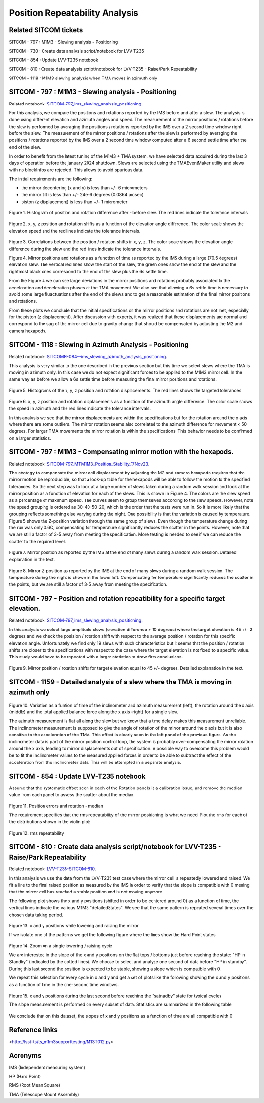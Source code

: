 ###############################
Position Repeatability Analysis
###############################

.. abstract::

   This is the technote for the Position Repeatability Analysis on the TMA with M1M3. We measured the mirror motion (position and rotation) before and after a slew. Analysis was done for slews reaching different elevation and azimuth angles, and also for different slewing speed.  



.. Metadata such as the title, authors, and description are set in metadata.yaml

Related SITCOM tickets
======================

SITCOM - 797 : M1M3 - Slewing analysis - Positioning

SITCOM - 730 : Create data analysis script/notebook for LVV-T235

SITCOM - 854 : Update LVV-T235 notebook

SITCOM - 810 : Create data analysis script/notebook for LVV-T235 - Raise/Park Repeatability

SITCOM - 1118 : M1M3 slewing analysis when TMA moves in azimuth only


SITCOM - 797 : M1M3 - Slewing analysis - Positioning
====================================================
Related notebook: 
`SITCOM-797_ims_slewing_analysis_positioning <https://github.com/lsst-sitcom/notebooks_vandv/blob/develop/notebooks/tel_and_site/subsys_req_ver/m1m3/SITCOM-797_ims_slewing_analysis_positioning.ipynb>`__.

For this analysis, we compare the positions and rotations reported by the IMS before and after a slew. The analysis is done using different elevation and azimuth angles and speed. The measurement of the mirror positions / rotations before the slew is performed by averaging the positions / rotations reported by the IMS over a 2 second time window right before the slew. The measurement of the mirror positions / rotations after the slew is performed by averaging the positions / rotations reported by the IMS over a 2 second time window computed after a 6 second settle time after the end of the slew.

In order to benefit from the latest tuning of the M1M3 + TMA system, we have selected data acquired during the last 3 days of operation before the january 2024 shutdown. Slews are selected using the TMAEventMaker utility and slews with no blockInfos are rejected. This allows to avoid spurious data.

The initial requirements are the following:

- the mirror decentering (x and y) is less than +/- 6 micrometers
- the mirror tilt is less than +/- 24e-6 degrees (0.0864 arcsec)
- piston (z displacement) is less than +/- 1 micrometer

.. figure:: _static/TN084-elev-histo.png
  :width: 700px

Figure 1. Histogram of position and rotation difference after - before slew. The red lines indicate the tolerance intervals 

.. figure:: _static/TN084-elev-scatter-1.png
  :width: 700px

Figure 2. x, y, z position and rotation shifts as a function of the elevation angle difference. The color scale shows the elevation speed and the red lines indicate the tolerance intervals. 

.. figure:: _static/TN084-elev-scatter-2.png
  :width: 700px

Figure 3. Correlations between the position / rotation shifts in x, y, z. The color scale shows the elevation angle difference during the slew and the red lines indicate the tolerance intervals.

.. image:: _static/TN084-elev-slew.png
  :width: 700px

Figure 4. Mirror positions and rotations as a function of time as reported by the IMS during a large (70.5 degrees) elevation slew.  The vertical red lines show the start of the slew, the green ones show the end of the slew and the rightmost black ones correspond to the end of the slew plus the 6s settle time.  

From the Figure 4 we can see large deviations in the mirror positions and rotations probably associated to the acceleration and deceleration phases ot the TMA movement. We also see that allowing a 6s settle time is necessary to avoid some large fluactuations after the end of the slews and to get a reasonable estimation of the final mirror positions and rotations.

From these plots we conclude that the initial specifications on the mirror positions and rotations are not met, especially for the piston (z displacement). After discussion with experts, it was realized that these displacements are normal and correspond to the sag of the mirror cell due to gravity change that should be compensated by adjusting the M2 and camera hexapods. 

SITCOM - 1118 : Slewing in Azimuth Analysis - Positioning
=========================================================
Related notebook:
`SITCOMN-084--ims_slewing_azimuth_analysis_positioning <https://github.com/lsst-sitcom/notebooks_vandv/blob/develop/notebooks/tel_and_site/subsys_req_ver/m1m3/SITCOMTN-084-ims_slewing_azimuth_analysis_positioning.ipynb>`__.

This analysis is very similar to the one described in the previous section but this time we select slews where the TMA is moving in azimuth only. In this case we do not expect significant forces to be applied to the M1M3 mirror cell. In the same way as before we allow a 6s settle time before measuring the final mirror positions and rotations.

.. figure:: _static/TN084-azi-histo.png
  :width: 700px

Figure 5. Histograms of the x, y, z position and rotation displacements. The red lines shows the targeted tolerances

.. figure:: _static/TN084-elev-scatter-1.png
  :width: 700px

Figure 6. x, y, z position and rotation displacements as a function of the azimuth angle difference. The color scale shows the speed in azimuth and the red lines indicate the tolerance intervals.

In this analysis we see that the mirror displacements are within the specifications but for the rotation around the x axis where there are some outliers. The mirror rotation seems also correlated to the azimuth difference for movement < 50 degrees. For larger TMA movements the mirror rotation is within the specifications. This behavior needs to be confirmed on a larger statistics.

SITCOM - 797 : M1M3 - Compensating mirror motion with the hexapods.
===================================================================
Related notebook: `SITCOM-797_MTM1M3_Position_Stability_17Nov23 <https://github.com/lsst-sitcom/notebooks_vandv/blob/develop/notebooks/tel_and_site/subsys_req_ver/m1m3/SITCOM-797_MTM1M3_Position_Stability_17Nov23.ipynb>`__.

The strategy to compensate the mirror cell displacement by adjusting the M2 and camera hexapods requires that the mirror motion be reproducible, so that a look-up table for the hexapods will be able to follow the motion to the specified tolerances.  So the next step was to look at a large number of slews taken during a random walk session and look at the mirror position as a function of elevation for each of the slews.  This is shown in Figure 4.  The colors are the slew speed as a percentage of maximum speed. The curves seem to group themselves according to the slew speeds.  However, note the speed grouping is ordered as 30-40-50-20, which is the order that the tests were run in.  So it is more likely that the grouping reflects something else varying during the night.  One possibility is that the variation is caused by temperature.  Figure 5 shows the Z-position variation through the same group of slews. Even though the temperature change during the run was only 0.6C, compensating for temperature significantly reduces the scatter in the points. However, note that we are still a factor of 3-5 away from meeting the specification.  More testing is needed to see if we can reduce the scatter to the required level.


.. figure:: _static/Final_Mirror_Position_AzLimits_3_03Aug23.png
  :width: 700px

Figure 7. Mirror position as reported by the IMS at the end of many slews during a random walk session. Detailed explanation in the text.    


.. figure:: _static/Mirror_Position_Temperature_03Aug23.png
  :width: 700px

Figure 8. Mirror Z-position as reported by the IMS at the end of many slews during a random walk session. The temperature during the night is shown in the lower left.  Compensating for temperature significantly reduces the scatter in the points, but we are still a factor of 3-5 away from meeting the specification.

SITCOM - 797 - Position and rotation repeatibility for a specific target elevation.
===================================================================================
Related notebook: 
`SITCOM-797_ims_slewing_analysis_positioning <https://github.com/lsst-sitcom/notebooks_vandv/blob/develop/notebooks/tel_and_site/subsys_req_ver/m1m3/SITCOM-797_ims_slewing_analysis_positioning.ipynb>`__.

In this analysis we select large amplitude slews (elevation difference > 10 degrees) where the target elevation is 45 +/- 2 degrees and we check the posision / rotation shift with respect to the average position / rotation for this specific elevation angle. Unfortunately we find only 19 slews with such characteristics but it seems that the position / rotation shifts are closer to the specifications with respect to the case where the target elevation is not fixed to a specific value. This study would have to be repeated with a larger statistics to draw firm conclusions.

.. figure:: _static/TN084-elev-fix-45-histo.png

Figure 9. Mirror position / rotation shifts for target elevation equal to 45 +/- degrees. Detailed explanation in the text.  

SITCOM - 1159 - Detailed analysis of a slew where the TMA is moving in azimuth only
===================================================================================

.. figure:: _static/TN084-azi-slew-1.png

Figure 10. Variation as a funtion of time of the inclinometer and azimuth measurement (left), the rotation around the x axis (middle) and the total applied balance force along the x axis (right) for a single slew. 

The azimuth measurement is flat all along the slew but we know that a time delay makes this measurement unreliable. The inclinometer measurement is supposed to give the angle of rotation of the mirror around the x axis but it is also sensitive to the acceleration of the TMA. This effect is clearly seen in the left panel of the previous figure. As the inclinometer data is part of the mirror position control loop, the system is probably over-compensating the mirror rotation around the x axis, leading to mirror displacements out of specification. A possible way to overcome this problem would be to fit the inclinometer values to the measured applied forces in order to be able to subtract the effect of the acceleration from the inclinometer data. This will be attempted in a separate analysis.

SITCOM - 854 : Update LVV-T235 notebook
========================================

Assume that the systematic offset seen in each of the Rotation panels is a calibration issue, and remove the median value from each panel to assess the scatter about the median.

.. figure:: _static/854_rotation_sub_median.png
  :width: 700px

Figure 11. Position errors and rotation - median 

The requirement specifies that the rms repeatability of the mirror positioning is what we need. Plot the rms for each of the distributions shown in the violin plot:

.. figure:: _static/854_rms_repeatability.png
  :width: 700px

Figure 12. rms repeatability

SITCOM - 810 : Create data analysis script/notebook for LVV-T235 - Raise/Park Repeatability
============================================================================================

Related notebook: `LVV-T235-SITCOM-810 <https://github.com/lsst-sitcom/notebooks_vandv/blob/develop/notebooks/tel_and_site/subsys_req_ver/m1m3/LVV-T235-SITCOM-810.ipynb>`__.

In this analysis we use the data from the LVV-T235 test case where the mirror cell is repeatedly lowered and raised. We fit a line to the final raised position as measured by the IMS in order to verify that the slope is compatible with 0 mening that the mirror cell has reached a stable position and is not moving anymore.

The following plot shows the x and y positions (shifted in order to be centered around 0) as a function of time, the vertical lines indicate the various M1M3 "detailedStates". We see that the same pattern is repeated several times over the chosen data taking period.

.. figure:: _static/810_overview_ref_subtracted.png
  :width: 700px

Figure 13. x and y positions while lowering and raising the mirror

If we isolate one of the patterns we get the following figure where the lines show the Hard Point states

.. figure:: _static/810_singleloop.png
  :width: 700px

Figure 14. Zoom on a single lowering / raising cycle

We are interested in the slope of the x and y positions on the flat tops / bottoms just before reaching the state: "HP in Standby" (indicated by the dotted lines). We choose to select and analyze one second of data before "HP in standby". During this last second the position is expected to be stable, showing a slope which is compatible with 0.

We repeat this selection for every cycle in x and y and get a set of plots like the following showing the x and y positions as a function of time in the one-second time windows.

.. figure:: _static/810_position_stability.png
  :width: 700px

Figure 15. x and y positions during the last second before reaching the "satnadby" state for typical cycles

The slope measurement is performed on every subset of data. Statistics are summarized in the following table

.. figure:: _static/810_table_slopes.png
  :width: 700px

We conclude that on this dataset, the slopes of x and y positions as a function of time are all compatible with 0 

Reference links
=================
<http://lsst-ts/ts_m1m3supporttesting/M13T012.py>

.. See the `reStructuredText Style Guide <https://developer.lsst.io/restructuredtext/style.html>`__ to learn how to create sections, links, images, tables, equations, and more.

.. Make in-text citations with: :cite:`bibkey`.
.. Uncomment to use citations
.. .. rubric:: References
.. 
.. .. bibliography:: local.bib lsstbib/books.bib lsstbib/lsst.bib lsstbib/lsst-dm.bib lsstbib/refs.bib lsstbib/refs_ads.bib
..    :style: lsst_aa

Acronyms
=========
IMS (Independent measuring system)

HP (Hard Point)

RMS (Root Mean Square)

TMA (Telescope Mount Assembly)